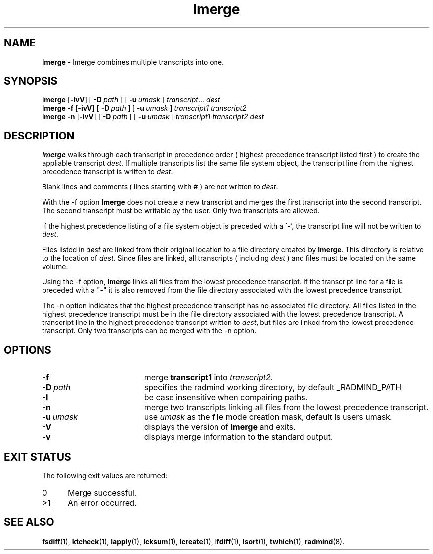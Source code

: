 .TH lmerge "1" "_RADMIND_BUILD_DATE" "RSUG" "User Commands"
.SH NAME
.B lmerge 
\- lmerge combines multiple transcripts into one.
.SH SYNOPSIS
.B lmerge
.RB [ \-ivV ]
[
.BI \-D\  path
] [
.BI \-u\  umask 
]
.IR transcript ...
.I dest 
.br
.B lmerge 
.B \-f
.RB [ \-ivV ]
[
.BI \-D\  path
] [
.BI \-u\  umask
]
.I transcript1 transcript2 
.br
.B lmerge 
.B \-n
.RB [ \-ivV ]
[
.BI \-D\  path
] [
.BI \-u\  umask
]
.I transcript1 transcript2 dest 
.br
.sp
.SH DESCRIPTION
.B lmerge
walks through each transcript in precedence order ( highest precedence
transcript listed first ) to create the appliable transcript
.IR dest .
If multiple transcripts list the same file system object, the transcript
line from the highest precedence transcript is written to
.IR dest .

Blank lines and comments ( lines starting with # ) are not written to
.IR dest .

With the \-f option
.B lmerge
does not create a new transcript and merges the first transcript into the
second transcript.  The second transcript must be writable by the user. 
Only two transcripts are allowed.

If the highest precedence listing of a file system object is preceded with a
\'-', the transcript line will not be written to
.IR dest .

Files listed in
.I dest
are linked from their original location to a file directory created by
.BR lmerge .
This directory is relative to the location of
.IR dest .
Since files are linked, all transcripts ( including
.I dest
) and files must be located on the same volume.

Using the \-f option,
.B lmerge
links all files from the lowest precedence
transcript.  If the transcript line for a file is preceded with a "-"
it is also removed from the file directory associated with the lowest precedence
transcript.

The \-n option indicates that the highest precedence transcript has no
associated file directory.  All files listed in the highest precedence
transcript must be in the file directory associated with the lowest precedence
transcript.  A transcript line in the highest precedence transcript written to
.IR dest ,
but files are linked from the lowest precedence transcript.  Only two
transcripts can be merged with the \-n option.
.SH OPTIONS
.TP 19
.B \-f
merge
.B transcript1
into
.IR transcript2 .
.TP 19
.BI \-D\  path
specifies the radmind working directory, by default _RADMIND_PATH
.TP 19
.BI \-I
be case insensitive when compairing paths.
.TP 19
.B \-n
merge two transcripts linking all files from the lowest precedence
transcript.
.TP 19
.BI \-u\  umask
use
.I umask
as the file mode creation mask, default is users umask.
.TP 19
.B \-V
displays the version of 
.B lmerge 
and exits.
.TP 19
.B \-v
displays merge information to the standard output.
.sp
.SH EXIT STATUS
The following exit values are returned:
.TP 5
0
Merge successful.
.TP 5
>1
An error occurred.
.sp
.SH SEE ALSO
.BR fsdiff (1),
.BR ktcheck (1),
.BR lapply (1),
.BR lcksum (1),
.BR lcreate (1),
.BR lfdiff (1),
.BR lsort (1),
.BR twhich (1),
.BR radmind (8).
